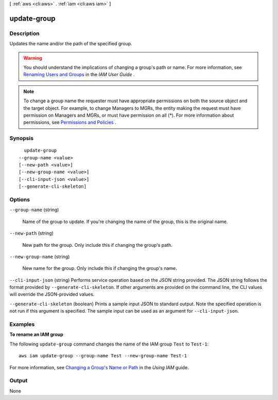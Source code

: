 [ :ref:`aws <cli:aws>` . :ref:`iam <cli:aws iam>` ]

.. _cli:aws iam update-group:


************
update-group
************



===========
Description
===========



Updates the name and/or the path of the specified group.

 

.. warning::

  You should understand the implications of changing a group's path or name. For more information, see `Renaming Users and Groups`_ in the *IAM User Guide* . 

 

.. note::

  To change a group name the requester must have appropriate permissions on both the source object and the target object. For example, to change Managers to MGRs, the entity making the request must have permission on Managers and MGRs, or must have permission on all (*). For more information about permissions, see `Permissions and Policies`_ . 



========
Synopsis
========

::

    update-group
  --group-name <value>
  [--new-path <value>]
  [--new-group-name <value>]
  [--cli-input-json <value>]
  [--generate-cli-skeleton]




=======
Options
=======

``--group-name`` (string)


  Name of the group to update. If you're changing the name of the group, this is the original name. 

  

``--new-path`` (string)


  New path for the group. Only include this if changing the group's path.

  

``--new-group-name`` (string)


  New name for the group. Only include this if changing the group's name.

  

``--cli-input-json`` (string)
Performs service operation based on the JSON string provided. The JSON string follows the format provided by ``--generate-cli-skeleton``. If other arguments are provided on the command line, the CLI values will override the JSON-provided values.

``--generate-cli-skeleton`` (boolean)
Prints a sample input JSON to standard output. Note the specified operation is not run if this argument is specified. The sample input can be used as an argument for ``--cli-input-json``.



========
Examples
========

**To rename an IAM group**

The following ``update-group`` command changes the name of the IAM group ``Test`` to ``Test-1``::

  aws iam update-group --group-name Test --new-group-name Test-1

For more information, see `Changing a Group's Name or Path`_ in the *Using IAM* guide.

.. _`Changing a Group's Name or Path`: http://docs.aws.amazon.com/IAM/latest/UserGuide/Using_RenamingGroup.html



======
Output
======

None

.. _Renaming Users and Groups: http://docs.aws.amazon.com/IAM/latest/UserGuide/Using_WorkingWithGroupsAndUsers.html
.. _Permissions and Policies: http://docs.aws.amazon.com/IAM/latest/UserGuide/PermissionsAndPolicies.html

